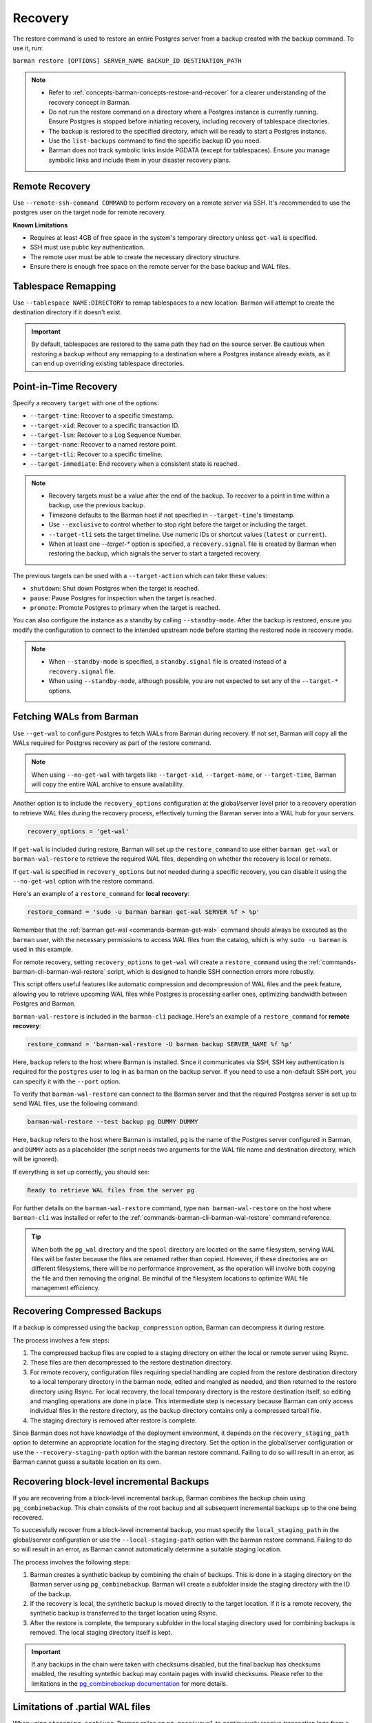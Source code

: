 .. _recovery:

Recovery
========

The restore command is used to restore an entire Postgres server from a backup created
with the backup command. To use it, run:

``barman restore [OPTIONS] SERVER_NAME BACKUP_ID DESTINATION_PATH``

.. note::
  * Refer to :ref:`concepts-barman-concepts-restore-and-recover` for a clearer
    understanding of the recovery concept in Barman.
  * Do not run the restore command on a directory where a Postgres instance is currently
    running. Ensure Postgres is stopped before initiating recovery, including recovery
    of tablespace directories.
  * The backup is restored to the specified directory, which will be ready to start a
    Postgres instance.
  * Use the ``list-backups`` command to find the specific backup ID you need.
  * Barman does not track symbolic links inside PGDATA (except for tablespaces).
    Ensure you manage symbolic links and include them in your disaster recovery plans.

.. _recovery-remote-recovery:

Remote Recovery
---------------

Use ``--remote-ssh-command COMMAND`` to perform recovery on a remote server via SSH.
It's recommended to use the postgres user on the target node for remote recovery.

**Known Limitations**

* Requires at least 4GB of free space in the system's temporary directory unless
  ``get-wal`` is specified.
* SSH must use public key authentication.
* The remote user must be able to create the necessary directory structure.
* Ensure there is enough free space on the remote server for the base backup and WAL
  files.

.. _recovery-tablespace-remapping:

Tablespace Remapping
--------------------

Use ``--tablespace NAME:DIRECTORY`` to remap tablespaces to a new location. Barman will
attempt to create the destination directory if it doesn't exist.

.. important::
  By default, tablespaces are restored to the same path they had on the source server.
  Be cautious when restoring a backup without any remapping to a destination where a
  Postgres instance already exists, as it can end up overriding existing tablespace
  directories.


.. _recovery-point-in-time-recovery:

Point-in-Time Recovery
----------------------

Specify a recovery ``target`` with one of the options:

* ``--target-time``: Recover to a specific timestamp.
* ``--target-xid``: Recover to a specific transaction ID.
* ``--target-lsn``: Recover to a Log Sequence Number.
* ``--target-name``: Recover to a named restore point.
* ``--target-tli``: Recover to a specific timeline.
* ``--target-immediate``: End recovery when a consistent state is reached.

.. note::
  * Recovery targets must be a value after the end of the backup. To recover to a
    point in time within a backup, use the previous backup.
  * Timezone defaults to the Barman host if not specified in ``--target-time``'s
    timestamp.
  * Use ``--exclusive`` to control whether to stop right before the target or including
    the target.
  * ``--target-tli`` sets the target timeline. Use numeric IDs or shortcut values
    (``latest`` or ``current``).
  * When at least one `--target-*` option is specified, a ``recovery.signal`` file is
    created by Barman when restoring the backup, which signals the server to start a
    targeted recovery.

The previous targets can be used with a ``--target-action`` which can take these values:

* ``shutdown``: Shut down Postgres when the target is reached.
* ``pause``: Pause Postgres for inspection when the target is reached.
* ``promote``: Promote Postgres to primary when the target is reached.

You can also configure the instance as a standby by calling ``--standby-mode``. After
the backup is restored, ensure you modify the configuration to connect to the intended
upstream node before starting the restored node in recovery mode.

.. note::
  * When ``--standby-mode`` is specified, a ``standby.signal`` file is created instead
    of a ``recovery.signal`` file.
  * When using ``--standby-mode``, although possible, you are not expected to set any of
    the ``--target-*`` options.

.. seealso::
  For more information regarding Postgres recovery behavior, refer to
  `Archive Recovery <https://www.postgresql.org/docs/current/runtime-config-wal.html#RUNTIME-CONFIG-WAL-ARCHIVE-RECOVERY>`_
  and `Recovery Target <https://www.postgresql.org/docs/current/runtime-config-wal.html#RUNTIME-CONFIG-WAL-RECOVERY-TARGET>`_

.. _recovery-fetching-wals-from-barman:

Fetching WALs from Barman
-------------------------

Use ``--get-wal`` to configure Postgres to fetch WALs from Barman during recovery. If not
set, Barman will copy all the WALs required for Postgres recovery as part of the restore
command.

.. note:: 
  When using ``--no-get-wal`` with targets like ``--target-xid``, ``--target-name``, or 
  ``--target-time``, Barman will copy the entire WAL archive to ensure availability.

Another option is to include the ``recovery_options`` configuration at the global/server
level prior to a recovery operation to retrieve WAL files during the recovery process,
effectively turning the Barman server into a WAL hub for your servers.

.. code-block:: text

  recovery_options = 'get-wal'

If ``get-wal`` is included during restore, Barman will set up the ``restore_command``
to use either ``barman get-wal`` or ``barman-wal-restore`` to retrieve the required WAL
files, depending on whether the recovery is local or remote.

If ``get-wal`` is specified in ``recovery_options`` but not needed during a specific
recovery, you can disable it using the ``--no-get-wal`` option with the restore command.

Here's an example of a ``restore_command`` for **local recovery**:

.. code-block:: text

  restore_command = 'sudo -u barman barman get-wal SERVER %f > %p'

Remember that the :ref:`barman get-wal <commands-barman-get-wal>` command should always
be executed as the ``barman`` user, with the necessary permissions to access WAL files
from the catalog, which is why ``sudo -u barman`` is used in this example.

For remote recovery, setting ``recovery_options`` to ``get-wal`` will create a
``restore_command`` using the :ref:`commands-barman-cli-barman-wal-restore` script,
which is designed to handle SSH connection errors more robustly.

This script offers useful features like automatic compression and decompression of WAL
files and the ``peek`` feature, allowing you to retrieve upcoming WAL files while
Postgres is processing earlier ones, optimizing bandwidth between Postgres and Barman.

``barman-wal-restore`` is included in the ``barman-cli`` package. Here's an example of
a ``restore_command`` for **remote recovery**:

.. code-block:: text

  restore_command = 'barman-wal-restore -U barman backup SERVER_NAME %f %p'

Here, ``backup`` refers to the host where Barman is installed. Since it communicates via
SSH, SSH key authentication is required for the ``postgres`` user to log in as
``barman`` on the backup server. If you need to use a non-default SSH port, you can
specify it with the ``--port`` option.

To verify that ``barman-wal-restore`` can connect to the Barman server and that the
required Postgres server is set up to send WAL files, use the following command:

.. code-block:: text

  barman-wal-restore --test backup pg DUMMY DUMMY

Here, ``backup`` refers to the host where Barman is installed, ``pg`` is the name of the
Postgres server configured in Barman, and ``DUMMY`` acts as a placeholder (the script
needs two arguments for the WAL file name and destination directory, which will be
ignored).

If everything is set up correctly, you should see:

.. code-block:: text

  Ready to retrieve WAL files from the server pg

For further details on the ``barman-wal-restore`` command, type
``man barman-wal-restore`` on the host where ``barman-cli`` was installed or refer to
the :ref:`commands-barman-cli-barman-wal-restore` command reference.

.. tip:: 
  When both the ``pg_wal`` directory and the ``spool`` directory are located on the same
  filesystem, serving WAL files will be faster because the files are renamed rather than
  copied. However, if these directories are on different filesystems, there will be no 
  performance improvement, as the operation will involve both copying the file and then
  removing the original. Be mindful of the filesystem locations to optimize WAL file
  management efficiency.

.. _recovery-recovering-compressed-backups:

Recovering Compressed Backups
-----------------------------

If a backup is compressed using the ``backup_compression`` option, Barman can decompress
it during restore. 

The process involves a few steps:

1. The compressed backup files are copied to a staging directory on either the local or
   remote server using Rsync. 
2. These files are then decompressed to the restore destination directory.
3. For remote recovery, configuration files requiring special handling are copied from the
   restore destination directory to a local temporary directory in the barman node,
   edited and mangled as needed, and then returned to the restore directory using
   Rsync. For local recovery, the local temporary directory is the restore destination
   itself, so editing and mangling operations are done in place. This intermediate step
   is necessary because Barman can only access individual files in the restore
   directory, as the backup directory contains only a compressed tarball file.
4. The staging directory is removed after restore is complete.

Since Barman does not have knowledge of the deployment environment, it depends on the
``recovery_staging_path`` option to determine an appropriate location for the staging
directory. Set the option in the global/server configuration or use the
``--recovery-staging-path`` option with the barman restore command. Failing to do so
will result in an error, as Barman cannot guess a suitable location on its own.

.. _recovery-recovering-block-level-incremental-backups:

Recovering block-level incremental Backups
------------------------------------------

If you are recovering from a block-level incremental backup, Barman combines the backup
chain using ``pg_combinebackup``. This chain consists of the root backup and all
subsequent incremental backups up to the one being recovered. 

To successfully recover from a block-level incremental backup, you must specify the
``local_staging_path`` in the global/server configuration or use the
``--local-staging-path`` option with the barman restore command. Failing to do so will
result in an error, as Barman cannot automatically determine a suitable staging
location.

The process involves the following steps:

1. Barman creates a synthetic backup by combining the chain of backups. This is done in
   a staging directory on the Barman server using ``pg_combinebackup``. Barman will
   create a subfolder inside the staging directory with the ID of the backup.
2. If the recovery is local, the synthetic backup is moved directly to the target
   location. If it is a remote recovery, the synthetic backup is transferred to the
   target location using Rsync.
3. After the restore is complete, the temporary subfolder in the local staging
   directory used for combining backups is removed. The local staging directory itself
   is kept.

.. important::
  If any backups in the chain were taken with checksums disabled, but the final backup
  has checksums enabled, the resulting syntethic backup may contain pages with invalid
  checksums. Please refer to the limitations in the
  `pg_combinebackup documentation <https://www.postgresql.org/docs/current/app-pgcombinebackup.html>`_
  for more details.

.. _recovery-limitation-of-partial-wal-files:

Limitations of .partial WAL files
---------------------------------

When using ``streaming_archiver``, Barman relies on ``pg_receivewal`` to continuously
receive transaction logs from a Postgres server (either master or standby) through the
native streaming replication protocol. By default, ``pg_receivewal`` writes these logs
to files with a ``.partial`` suffix, indicating they are not yet complete. Barman looks
for these ``.partial`` files in the ``streaming_wals_directory``. Once ``pg_receivewal``
completes the file, it removes the ``.partial`` suffix and hands it over to Barman's
``archive-wal`` command for permanent storage and compression.

If the master Postgres server suddenly fails and cannot be recovered, the ``.partial``
file that was streamed to Barman may contain crucial data that might not have been
delivered to the archiving process.

Starting with Barman version 2.10, the ``get-wal`` command can retrieve the content of
the current ``.partial`` WAL file using the ``--partial`` or ``-P`` option. This is
useful for recovery, whether performing a full restore or a point-in-time recovery. When
you initiate a restore command with ``get-wal`` and without ``--standby-mode``, Barman
will automatically include the ``-P`` option in the ``barman-wal-restore`` command to
handle the ``.partial`` file.

Moreover, ``get-wal`` will check the ``incoming`` directory for any WAL files that have
been sent to Barman but not yet archived.

.. _recovery-managing-external-configuration-files:

Managing external configuration files
-------------------------------------

Barman restores external configuration files differently depending on how the backup was
originally taken. When restoring a ``rsync`` backup, external files are restored into
the :term:`PGDATA` directory via rsync, and not in the original location. A warning is issued regarding potentially
risky settings, including the ones related to configuration files. In contrast, when
restoring a ``postgres`` backup, external files are not restored as they were not backed up. A warning is
provided to inform the user about the files that were not restored.

Refer to the :ref:`Managing external configuration files <backup-managing-external-configuration-files>`
section in the backup chapter to understand how external files are handled when
creating a backup.

.. _recovery-recovering-from-snapshot-backups:

Recovering from Snapshot Backups
--------------------------------

Barman currently does not support fully automated recovery from snapshot backups. This
limitation arises because snapshot recovery requires provisioning and managing new
infrastructure, a task best handled by dedicated :term:`IAC` solutions like Terraform
or OpenTofu.

However, you can still use the barman restore command to validate the snapshot recovery
instance and perform post-recovery tasks, such as checking the Postgres configuration for
unsafe settings and configuring any necessary PITR options. The command will also copy
the ``backup_label`` file into place, as this file is not included in the volume
snapshots, and will transfer any required WAL files--unless the ``--get-wal`` recovery
option is specified, in which case it configures the Postgres ``restore_command`` to fetch
the WALs.

If restoring from a backup created with ``barman-cloud-backup``, you should use the
``barman-cloud-restore`` command instead of ``barman restore``.

.. note::
  The same requirements and configurations apply for restore when working with a cloud
  provider. See the ``Requirements and Configuration`` section and the specific cloud
  provider you are working with in the 
  :ref:`Cloud Snapshot Backups <backup-cloud-snapshot-backups>` section.

Recovery Steps
""""""""""""""

1. Provision a new disk for each snapshot taken during the backup.
2. Provision a compute instance to which each disk from step 1 is attached and mounted
   according to the backup metadata.
3. Use the ``barman restore`` or ``barman-cloud-restore`` command to validate and
   finalize the recovery.

Steps 1 and 2 are ideally managed by an existing IAC system, but they can also be
performed manually or via a custom script.

Helpful Resources
"""""""""""""""""

`Example recovery script for GCP <https://github.com/EnterpriseDB/barman/blob/master/scripts/prepare_snapshot_recovery.py>`_.

`Example runbook for Azure <https://github.com/EnterpriseDB/barman/blob/master/scripts/runbooks/snapshot_recovery_azure.md>`_.

These resources make assumptions about your backup and recovery environment and should be
customized before use in production.

Running the restore command
""""""""""""""""""""""""""""

Once the recovery instance is provisioned and the disks cloned from the backup snapshots
are attached and mounted, execute the barman restore command with the following
additional arguments:

* ``--remote-ssh-command``: The SSH command required to log into the recovery instance.
* ``--snapshot-recovery-instance``: The name of the recovery instance as specified by
  your cloud provider.
* Any additional arguments specific to the snapshot provider.

Example Command
^^^^^^^^^^^^^^^

.. code:: bash
  
  barman restore SERVER_NAME BACKUP_ID REMOTE_RECOVERY_DIRECTORY \
    --remote-ssh-command 'ssh USER@HOST' \
    --snapshot-recovery-instance INSTANCE_NAME

Barman will automatically recognize the backup as a snapshot and verify that the
attached disks were cloned from the corresponding snapshots. It will then prepare
Postgres for recovery by copying the backup label and WALs into place and adjusting the
Postgres configuration with the necessary recovery options.

Provider-Specific Arguments
^^^^^^^^^^^^^^^^^^^^^^^^^^^

For GCP:

* ``--gcp-zone``: The availability zone where the recovery instance is located. If
  omitted, Barman will use the ``gcp_zone`` value set in the server config.

For Azure:

* ``--azure-resource-group``: The resource group for the recovery instance. If not
  provided, Barman will refer to the ``azure_resource_group`` value in the server config.

For AWS:

* ``--aws-region``: The AWS region of the recovery instance. If not specified, Barman
  will default to the ``aws_region`` value set in the server config.
